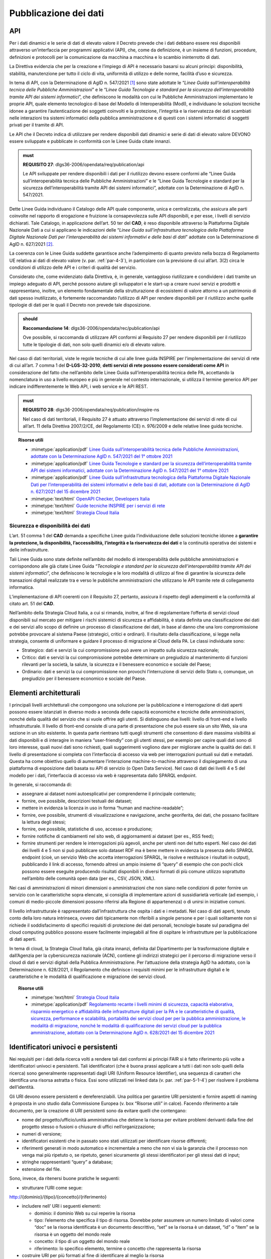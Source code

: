 .. _par-7-1:

Pubblicazione dei dati
~~~~~~~~~~~~~~~~~~~~~~

.. _par-7-1-1:

API
^^^

Per i dati dinamici e le serie di dati di elevato valore il Decreto
prevede che i dati debbano essere resi disponibili attraverso
un’interfaccia per programmi applicativi (API), che, come da
definizione, è un insieme di funzioni, procedure, definizioni e
protocolli per la comunicazione da macchina a macchina e lo scambio
ininterrotto di dati.

La Direttiva evidenzia che per la creazione e l’impiego di API è
necessario basarsi su alcuni principi: disponibilità, stabilità,
manutenzione per tutto il ciclo di vita, uniformità di utilizzo e delle
norme, facilità d’uso e sicurezza.

In tema di API, con la Determinazione di AgID n. 547/2021 [1]_ sono
state adottate le “\ *Linee Guida sull’interoperabilità tecnica delle
Pubbliche Amministrazioni*\ ” e le “\ *Linee Guida Tecnologie e standard
per la sicurezza dell’interoperabilità tramite API dei sistemi
informatici*\ ”, che definiscono le modalità con cui le Pubbliche
Amministrazioni implementano le proprie API, quale elemento tecnologico
di base del Modello di Interoperabilità (ModI), e individuano le
soluzioni tecniche idonee a garantire l’autenticazione dei soggetti
coinvolti e la protezione, l’integrità e la riservatezza dei dati
scambiati nelle interazioni tra sistemi informatici della pubblica
amministrazione e di questi con i sistemi informatici di soggetti
privati per il tramite di API.

Le API che il Decreto indica di utilizzare per rendere disponibili dati
dinamici e serie di dati di elevato valore DEVONO essere sviluppate e
pubblicate in conformità con le Linee Guida citate innanzi.

.. admonition:: must

    **REQUISITO 27**: dlgs36-2006/opendata/req/publication/api

    Le API sviluppate per rendere disponibili i dati per il riutilizzo devono essere conformi alle “Linee Guida sull’interoperabilità tecnica delle Pubbliche Amministrazioni” e le “Linee Guida Tecnologie e standard per la sicurezza dell’interoperabilità tramite API dei sistemi informatici”, adottate con la Determinazione di AgID n. 547/2021.


Dette Linee Guida individuano il Catalogo delle API quale componente,
unica e centralizzata, che assicura alle parti coinvolte nel rapporto di
erogazione e fruizione la consapevolezza sulle API disponibili, e per
esse, i livelli di servizio dichiarati. Tale Catalogo, in applicazione
dell’art. 50 ter del **CAD**, è reso disponibile attraverso la
Piattaforma Digitale Nazionale Dati a cui si applicano le indicazioni
delle “\ *Linee Guida sull’infrastruttura tecnologica della Piattaforma
Digitale Nazionale Dati per l’interoperabilità dei sistemi informativi e
delle basi di dati*\ ” adottate con la Determinazione di AgID n.
627/2021 [2]_.

La coerenza con le Linee Guida suddette garantisce anche l’adempimento di quanto previsto nella bozza di Regolamento UE relativa ai dati di elevato valore (v. par. :ref:`par-4-3`), in particolare con la previsione di cui all’art. 3(2) circa le condizioni di utilizzo delle API e i criteri di qualità del servizio.

Considerato che, come evidenziato dalla Direttiva, è, in generale,
vantaggioso riutilizzare e condividere i dati tramite un impiego
adeguato di API, perché possono aiutare gli sviluppatori e le start-up a
creare nuovi servizi e prodotti e rappresentano, inoltre, un elemento
fondamentale della strutturazione di ecosistemi di valore attorno a un
patrimonio di dati spesso inutilizzato, è fortemente raccomandato
l’utilizzo di API per rendere disponibili per il riutilizzo anche quelle
tipologie di dati per le quali il Decreto non prevede tale disposizione.

.. admonition:: should

    **Raccomandazione 14**: dlgs36-2006/opendata/rec/publication/api

    Ove possibile, si raccomanda di utilizzare API conformi al Requisito 27 per rendere disponibili per il riutilizzo tutte le tipologie di dati, non solo quelli dinamici e/o di elevato valore.

Nel caso di dati territoriali, viste le regole tecniche di cui alle
linee guida INSPIRE per l’implementazione dei servizi di rete di cui
all’art. 7 comma 1 del **D-LGS-32-2010**, **detti servizi di rete
possono essere considerati come API** in considerazione del fatto che
nell’ambito delle Linee Guida sull’interoperabilità tecnica delle PA,
accettando la nomenclatura in uso a livello europeo e più in generale
nel contesto internazionale, si utilizza il termine generico API per
indicare indifferentemente le Web API, i web service e le API REST.

.. admonition:: must

    **REQUISITO 28**: dlgs36-2006/opendata/req/publication/inspire-ns

    Nel caso di dati territoriali, il Requisito 27 è attuato attraverso l’implementazione dei servizi di rete di cui all’art. 11 della Direttiva 2007/2/CE, del Regolamento (CE) n. 976/2009 e delle relative linee guida tecniche.


.. topic:: Risorse utili
  :class: useful-docs

  - :mimetype:`application/pdf` `Linee Guida sull’interoperabilità tecnica delle Pubbliche Amministrazioni, adottate con la Determinazione AgID n. 547/2021 del 1° ottobre 2021 <https://trasparenza.agid.gov.it/moduli/downloadFile.php?file=oggetto_allegati/212801215110O__OLinee+Guida+interoperabilit%26%23224%3B+tecnica+PA.pdf>`_

  - :mimetype:`application/pdf` `Linee Guida Tecnologie e standard per la sicurezza dell’interoperabilità tramite API dei sistemi informatici, adottate con la Determinazione AgID n. 547/2021 del 1° ottobre 2021  <https://trasparenza.agid.gov.it/moduli/downloadFile.php?file=oggetto_allegati/212801214540O__OLinee+Guida+Tecnologie+e+standard+sicurezza+interoperabilit%26%23224%3B+API+sistemi+informatici.pdf>`_

  - :mimetype:`application/pdf` `Linee Guida sull’infrastruttura tecnologica della Piattaforma Digitale Nazionale Dati per l’interoperabilità dei sistemi informativi e delle basi di dati, adottate con la Determinazione di AgID n. 627/2021 del 15 dicembre 2021 <https://trasparenza.agid.gov.it/moduli/downloadFile.php?file=oggetto_allegati/213481831510O__O20211210_LG+Infrastruttura+Interoperabilit%26%23224%3B+PDND_v1.pdf>`_

  - :mimetype:`text/html` `OpenAPI Checker, Developers Italia <https://developers.italia.it/it/software/pcm-italia-api-oas-checker>`_

  - :mimetype:`text/html` `Guide tecniche INSPIRE per i servizi di rete <https://inspire.ec.europa.eu/Technical-Guidelines2/Network-Services/41>`_

  - :mimetype:`text/html` `Strategia Cloud Italia <https://innovazione.gov.it/dipartimento/focus/strategia-cloud-italia/>`_
  

.. _par-7-1-1-1:

Sicurezza e disponibilità dei dati
''''''''''''''''''''''''''''''''''

L’art. 51 comma 1 del **CAD** demanda a specifiche Linee guida
l’individuazione delle soluzioni tecniche idonee a **garantire la
protezione, la disponibilità, l’accessibilità, l’integrità e la
riservatezza dei dati** e la continuità operativa dei sistemi e delle
infrastrutture.

Tali Linee Guida sono state definite nell’ambito del modello di
interoperabilità delle pubbliche amministrazioni e corrispondono alle
già citate Linee Guida “\ *Tecnologie e standard per la sicurezza
dell’interoperabilità tramite API dei sistemi informatici*\ ”, che
definiscono le tecnologie e le loro modalità di utilizzo al fine di
garantire la sicurezza delle transazioni digitali realizzate tra e verso
le pubbliche amministrazioni che utilizzano le API tramite rete di
collegamento informatica.

L’implementazione di API coerenti con il Requisito 27, pertanto,
assicura il rispetto degli adempimenti e la conformità al citato art. 51
del **CAD**.

Nell’ambito della Strategia Cloud Italia, a cui si rimanda, inoltre, al fine di
regolamentare l’offerta di servizi cloud disponibili sul mercato per
mitigare i rischi sistemici di sicurezza e affidabilità, è stata
definita una classificazione dei dati e dei servizi allo scopo di
definire un processo di classificazione dei dati, in base al danno che
una loro compromissione potrebbe provocare al sistema Paese (strategici,
critici e ordinari). Il risultato della classificazione, si legge nella
strategia, consente di uniformare e guidare il processo di migrazione al
Cloud della PA. Le classi individuate sono:

-  Strategico: dati e servizi la cui compromissione può avere un impatto
   sulla sicurezza nazionale;

-  Critico: dati e servizi la cui compromissione potrebbe determinare un
   pregiudizio al mantenimento di funzioni rilevanti per la società, la
   salute, la sicurezza e il benessere economico e sociale del Paese;

-  Ordinario: dati e servizi la cui compromissione non
   provochi l’interruzione di servizi dello Stato o, comunque, un
   pregiudizio per il benessere economico e sociale del Paese.


.. _par-7-1-2:

Elementi architetturali
^^^^^^^^^^^^^^^^^^^^^^^

I principali livelli architetturali che compongono una soluzione per la
pubblicazione e interrogazione di dati aperti possono essere istanziati
in diverso modo a seconda delle capacità economiche e tecniche delle
amministrazioni, nonché della qualità del servizio che si vuole offrire
agli utenti. Si distinguono due livelli: livello di front-end e livello
infrastrutturale. Il livello di front-end consiste di una parte di
presentazione che può essere sia un sito Web, sia una sezione in un sito
esistente. In questa parte rientrano tutti quegli strumenti che
consentono di dare massima visibilità ai dati disponibili e di
interagire in maniera “user-friendly” con gli utenti stessi, per esempio
per capire quali dati sono di loro interesse, quali nuovi dati sono
richiesti, quali suggerimenti vogliono dare per migliorare anche la
qualità dei dati. Il livello di presentazione si completa con
l’interfaccia di accesso via web per interrogazioni puntuali sui dati e
metadati. Questa ha come obiettivo quello di aumentare l’interazione
machine-to-machine attraverso il dispiegamento di una piattaforma di
esposizione dati basata su API di servizio (o Open Data Service). Nel
caso di dati dei livelli 4 e 5 del modello per i dati, l’interfaccia di
accesso via web è rappresentata dallo SPARQL endpoint.

In generale, si raccomanda di:

-  assegnare ai dataset nomi autoesplicativi per comprenderne il
   principale contenuto;

-  fornire, ove possibile, descrizioni testuali dei dataset;

-  mettere in evidenza la licenza in uso in forma “human and
   machine-readable”;

-  fornire, ove possibile, strumenti di visualizzazione e navigazione,
   anche georiferita, dei dati, che possano facilitare la lettura degli
   stessi;

-  fornire, ove possibile, statistiche di uso, accesso e produzione;

-  fornire notifiche di cambiamenti nel sito web, di aggiornamenti ai
   dataset (per es., RSS feed);

-  fornire strumenti per rendere le interrogazioni più agevoli, anche
   per utenti non del tutto esperti. Nel caso dei dati dei livelli 4 e 5
   non si può pubblicare solo dataset RDF ma è bene mettere in evidenza
   la presenza dello SPARQL endpoint (cioè, un servizio Web che accetta
   interrogazioni SPARQL, le risolve e restituisce i risultati in
   output), pubblicando il link di accesso, fornendo altresì un ampio
   insieme di “query” di esempio che con pochi click possono essere
   eseguite producendo risultati disponibili in diversi formati di più
   comune utilizzo soprattutto nell’ambito delle comunità open data (per
   es., CSV, JSON, XML).

Nei casi di amministrazioni di minori dimensioni o amministrazioni che
non siano nelle condizioni di poter fornire un servizio con le
caratteristiche sopra elencate, si consiglia di implementare azioni di
sussidiarietà verticale (ad esempio, i comuni di medio-piccole
dimensioni possono riferirsi alla Regione di appartenenza) o di unirsi
in iniziative comuni.

Il livello infrastrutturale è rappresentato dall’infrastruttura che
ospita i dati e i metadati. Nel caso di dati aperti, tenuto conto della
loro natura intrinseca, ovvero dati tipicamente non riferibili a singole
persone e per i quali solitamente non si richiede il soddisfacimento di
specifici requisiti di protezione dei dati personali, tecnologie basate
sul paradigma del cloud computing pubblico possono essere facilmente
impiegabili al fine di ospitare le infrastrutture per la pubblicazione
di dati aperti.

In tema di cloud, la Strategia Cloud Italia, già citata innanzi,
definita dal Dipartimento per la trasformazione digitale e dall’Agenzia
per la cybersicurezza nazionale (ACN), contiene gli indirizzi strategici
per il percorso di migrazione verso il cloud di dati e servizi digitali
della Pubblica Amministrazione. Per l’attuazione della strategia AgID ha
adottato, con la Determinazione n. 628/2021, il Regolamento che
definisce i requisiti minimi per le infrastrutture digitali e le
caratteristiche e le modalità di qualificazione e migrazione dei servizi
cloud.


.. topic:: Risorse utili
  :class: useful-docs

  - :mimetype:`text/html` `Strategia Cloud Italia <https://innovazione.gov.it/dipartimento/focus/strategia-cloud-italia/>`_

  - :mimetype:`application/pdf` `Regolamento recante i livelli minimi di sicurezza, capacità elaborativa, risparmio energetico e affidabilità delle infrastrutture digitali per la PA e le caratteristiche di qualità, sicurezza, performance e scalabilità, portabilità dei servizi cloud per per la pubblica amministrazione, le modalità di migrazione, nonché le modalità di qualificazione dei servizi cloud per la pubblica amministrazione, adottato con la Determinazione AgID n. 628/2021 del 15 dicembre 2021 <https://trasparenza.agid.gov.it/archivio28_provvedimenti-amministrativi_0_123065_725_1.html>`_
  
  
.. _par-7-1-3:

Identificatori univoci e persistenti
^^^^^^^^^^^^^^^^^^^^^^^^^^^^^^^^^^^^

Nei requisiti per i dati della ricerca volti a rendere tali dati
conformi ai principi FAIR si è fatto riferimento più volte a
identificatori univoci e persistenti. Tali identificatori (che è buona
prassi applicare a tutti i dati non solo quelli della ricerca) sono
generalmente rappresentati dagli URI (Uniform Resource Identifier), una
sequenza di caratteri che identifica una risorsa astratta o fisica. Essi
sono utilizzati nei linked data (v. par. :ref:`par-5-1-4`) per risolvere il
problema dell’identità.

Gli URI devono essere persistenti e dereferenziabili. Una politica per
garantire URI persistenti e fornire aspetti di naming è proposta in uno
studio dalla Commissione Europea (v. box “Risorse utili” in calce).
Facendo riferimento a tale documento, per la creazione di URI
persistenti sono da evitare quelli che contengano:

-  nome del progetto/ufficio/unità amministrativa che detiene la risorsa
   per evitare problemi derivanti dalla fine del progetto stesso o
   fusioni o chiusure di uffici nell’organizzazione;

-  numeri di versione;

-  identificatori esistenti che in passato sono stati utilizzati per
   identificare risorse differenti;

-  riferimenti generati in modo automatico e incrementale a meno che non
   vi sia la garanzia che il processo non venga mai più ripetuto o, se
   ripetuto, generi sicuramente gli stessi identificatori per gli stessi
   dati di input;

-  stringhe rappresentanti “query” a database;

-  estensione del file.

Sono, invece, da ritenersi buone pratiche le seguenti:

-  strutturare l’URI come segue:

http://{dominio}/{tipo}/{concetto}/{riferimento}

-  includere nell’ URI i seguenti elementi:

   -  dominio: il dominio Web su cui reperire la risorsa

   -  tipo: l’elemento che specifica il tipo di risorsa. Dovrebbe poter
      assumere un numero limitato di valori come “doc” se la risorsa
      identificata è un documento descrittivo, “set” se la risorsa è un
      dataset, “id” o “item” se la risorsa è un oggetto del mondo reale

   -  concetto: il tipo di un oggetto del mondo reale

   -  riferimento: lo specifico elemento, termine o concetto che
      rappresenta la risorsa

-  costruire URI per più formati al fine di identificare al meglio la
   risorsa

-  collegare tra loro le rappresentazioni multiple della stessa risorsa

-  implementare il codice di risposta 303 per gli oggetti del mondo
   reale (si veda sotto “content negotiation” e “dereferenziazione”
   degli URI)

-  utilizzare servizi dedicati.

Nella gestione degli URI è opportuno utilizzare il meccanismo
cosiddetto di “\ *content negotiation*\ ” che consente di rendere
disponibile, allo stesso URI, diverse rappresentazioni di una risorsa in
caso di molteplici rappresentazioni possibili (per es. URI che
rappresentano sia entità del web semantico sia risorse web). Così come è
una buona prassi utilizzare sempre URI “deferenziabili”, come già
indicato prima, cioè URI che restituiscono una rappresentazione web (es.
una pagina web informativa) di una risorsa.


.. topic:: Risorse utili
  :class: useful-docs

  - :mimetype:`text/html` `Cool URIs for the Semantic Web, W3C <https://www.w3.org/TR/cooluris/>`_

  - :mimetype:`application/pdf` `Study on persistent URIs, with identification of best practices and recommendations on the topic for the MSs and the EC, programma ISA, Commissione Europea <https://joinup.ec.europa.eu/sites/default/files/document/2013-02/D7.1.3 - Study on persistent URIs.pdf>`_


.. [1] https://trasparenza.agid.gov.it/archivio28_provvedimenti-amministrativi_0_123008_725_1.html

.. [2] https://trasparenza.agid.gov.it/archivio28_provvedimenti-amministrativi_0_123064_725_1.html
